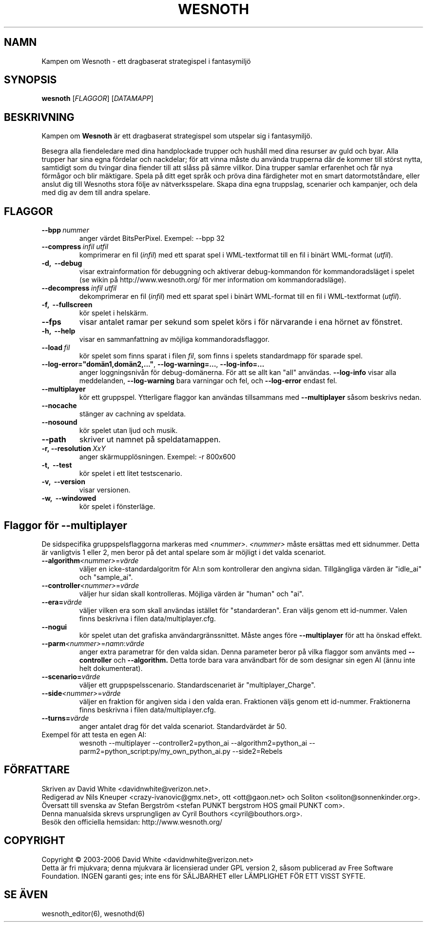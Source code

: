 .\" This program is free software; you can redistribute it and/or modify
.\" it under the terms of the GNU General Public License as published by
.\" the Free Software Foundation; either version 2 of the License, or
.\" (at your option) any later version.
.\"
.\" This program is distributed in the hope that it will be useful,
.\" but WITHOUT ANY WARRANTY; without even the implied warranty of
.\" MERCHANTABILITY or FITNESS FOR A PARTICULAR PURPOSE.  See the
.\" GNU General Public License for more details.
.\"
.\" You should have received a copy of the GNU General Public License
.\" along with this program; if not, write to the Free Software
.\" Foundation, Inc., 59 Temple Place, Suite 330, Boston, MA  02111-1307  USA
.\"
.
.TH WESNOTH 6 "2006" "wesnoth" "Kampen om Wesnoth"
.
.SH NAMN
Kampen om Wesnoth \- ett dragbaserat strategispel i fantasymilj\[:o]
.
.SH SYNOPSIS
.B wesnoth
[\fIFLAGGOR\fR]
[\fIDATAMAPP\fR]
.
.SH BESKRIVNING
.
Kampen om
.B Wesnoth
\[:a]r ett dragbaserat strategispel som utspelar sig i fantasymilj\[:o].

Besegra alla fiendeledare med dina handplockade trupper och hush\[oa]ll med
dina resurser av guld och byar. Alla trupper har sina egna f\[:o]rdelar och
nackdelar; f\[:o]r att vinna m\[oa]ste du anv\[:a]nda trupperna d\[:a]r de kommer till
st\[:o]rst nytta, samtidigt som du tvingar dina fiender till att sl\[oa]ss p\[oa] s\[:a]mre
villkor. Dina trupper samlar erfarenhet och f\[oa]r nya f\[:o]rm\[oa]gor och blir
m\[:a]ktigare. Spela p\[oa] ditt eget spr\[oa]k och pr\[:o]va dina f\[:a]rdigheter mot en smart 
datormotst\[oa]ndare, eller anslut dig till Wesnoths stora f\[:o]lje av 
n\[:a]tverksspelare. Skapa dina egna truppslag, scenarier och kampanjer, och 
dela med dig av dem till andra spelare.
.
.SH FLAGGOR
.
.TP
.BI --bpp \ nummer
anger v\[:a]rdet BitsPerPixel. Exempel: --bpp 32
.
.TP
.BI --compress \ infil \  utfil
komprimerar en fil (\fIinfil\fR) med ett sparat spel i WML-textformat till 
en fil i bin\[:a]rt WML-format (\fIutfil\fR).
.TP
.B -d, \ --debug
visar extrainformation f\[:o]r debuggning och aktiverar 
debug-kommandon f\[:o]r kommandoradsl\[:a]get i spelet (se wikin p\[oa] 
http://www.wesnoth.org/ f\[:o]r mer information om kommandoradsl\[:a]ge).
.TP
.BI --decompress \ infil \  utfil
dekomprimerar en fil (\fIinfil\fR) med ett sparat spel i bin\[:a]rt WML-format 
till en fil i WML-textformat (\fIutfil\fR).
.TP
.B -f, \ --fullscreen
k\[:o]r spelet i helsk\[:a]rm.
.TP
.B --fps
visar antalet ramar per sekund som spelet k\[:o]rs i f\[:o]r n\[:a]rvarande i 
ena h\[:o]rnet av f\[:o]nstret.
.TP
.B -h, \ --help
visar en sammanfattning av m\[:o]jliga kommandoradsflaggor.
.TP
.BI --load \ fil
k\[:o]r spelet som finns sparat i filen \fIfil\fR, som finns i spelets 
standardmapp 
f\[:o]r sparade spel.
.TP
.BR --log-error="dom\[:a]n1,dom\[:a]n2,..." , \ --log-warning=... , \ --log-info=...
anger loggningsniv\[oa]n f\[:o]r debug-dom\[:a]nerna. F\[:o]r att se allt kan "all" 
anv\[:a]ndas.
.B --log-info
visar alla meddelanden,
.B --log-warning
bara varningar och fel, och 
.B --log-error
endast fel.
.TP
.B --multiplayer
k\[:o]r ett gruppspel. Ytterligare flaggor kan anv\[:a]ndas tillsammans med
.B --multiplayer
s\[oa]som beskrivs nedan.
.TP
.B --nocache
st\[:a]nger av cachning av speldata.
.TP
.B --nosound
k\[:o]r spelet utan ljud och musik.
.TP
.BR --path
skriver ut namnet p\[oa] speldatamappen.
.TP
.BI -r,\ --resolution \ XxY
anger sk\[:a]rmuppl\[:o]sningen. Exempel: -r 800x600
.TP
.B -t, \ --test
k\[:o]r spelet i ett litet testscenario.
.TP
.B -v, \ --version
visar versionen.
.TP
.B -w, \ --windowed
k\[:o]r spelet i f\[:o]nsterl\[:a]ge.
.
.SH Flaggor f\[:o]r --multiplayer
.
De sidspecifika gruppspelsflaggorna markeras med \fI<nummer>\fR. 
\fI<nummer>\fR m\[oa]ste ers\[:a]ttas med ett sidnummer. Detta \[:a]r vanligtvis 1 
eller 2, men beror p\[oa] det antal spelare som \[:a]r m\[:o]jligt i det valda 
scenariot.
.TP
.B --algorithm\fI<nummer>\fR=\fIv\[:a]rde\fR
v\[:a]ljer en icke-standardalgoritm f\[:o]r AI:n som kontrollerar den angivna 
sidan. Tillg\[:a]ngliga v\[:a]rden \[:a]r "idle_ai" och "sample_ai".
.TP
.B --controller\fI<nummer>\fR=\fIv\[:a]rde\fR
v\[:a]ljer hur sidan skall kontrolleras. M\[:o]jliga v\[:a]rden \[:a]r "human" och "ai".
.TP
.B --era=\fIv\[:a]rde\fR
v\[:a]ljer vilken era som skall anv\[:a]ndas ist\[:a]llet f\[:o]r "standarderan". Eran 
v\[:a]ljs genom ett id-nummer. Valen finns beskrivna i filen 
data/multiplayer.cfg. 
.TP
.B --nogui
k\[:o]r spelet utan det grafiska anv\[:a]ndargr\[:a]nssnittet. M\[oa]ste anges f\[:o]re
.B --multiplayer
f\[:o]r att ha \[:o]nskad effekt.
.TP
.B --parm\fI<nummer>\fR=\fInamn\fR:\fIv\[:a]rde\fR
anger extra parametrar f\[:o]r den valda sidan. Denna parameter beror p\[oa] vilka 
flaggor som anv\[:a]nts med
.B --controller 
och
.B --algorithm.
Detta torde bara vara anv\[:a]ndbart f\[:o]r de som designar sin egen AI (\[:a]nnu 
inte helt dokumenterat).
.TP
.B --scenario=\fIv\[:a]rde\fR
v\[:a]ljer ett gruppspelsscenario. Standardscenariet \[:a]r "multiplayer_Charge".
.TP
.B --side\fI<nummer>\fR=\fIv\[:a]rde\fR
v\[:a]ljer en fraktion f\[:o]r angiven sida i den valda eran. Fraktionen v\[:a]ljs 
genom ett id-nummer. Fraktionerna finns beskrivna i filen 
data/multiplayer.cfg.
.TP
.B --turns=\fIv\[:a]rde\fR
anger antalet drag f\[:o]r det valda scenariot. Standardv\[:a]rdet \[:a]r 50.
.TP
Exempel f\[:o]r att testa en egen AI:
wesnoth --multiplayer --controller2=python_ai --algorithm2=python_ai 
--parm2=python_script:py/my_own_python_ai.py --side2=Rebels
.
.SH F\[:O]RFATTARE
Skriven av David White <davidnwhite@verizon.net>.
.br
Redigerad av Nils Kneuper <crazy-ivanovic@gmx.net>, ott <ott@gaon.net> 
och Soliton <soliton@sonnenkinder.org>.
.br
\[:O]versatt till svenska av Stefan Bergstr\[:o]m <stefan PUNKT bergstrom HOS 
gmail PUNKT com>. 
.br
Denna manualsida skrevs ursprungligen av Cyril Bouthors <cyril@bouthors.org>.
.br
Bes\[:o]k den officiella hemsidan: http://www.wesnoth.org/
.
.SH COPYRIGHT
Copyright \(co 2003-2006 David White <davidnwhite@verizon.net>
.br
Detta \[:a]r fri mjukvara; denna mjukvara \[:a]r licensierad under GPL version 2, 
s\[oa]som publicerad av Free Software Foundation. INGEN garanti ges; inte ens 
f\[:o]r S\[:A]LJBARHET eller L\[:A]MPLIGHET F\[:O]R ETT VISST SYFTE.
.
.SH SE \[:A]VEN
wesnoth_editor(6), wesnothd(6)
